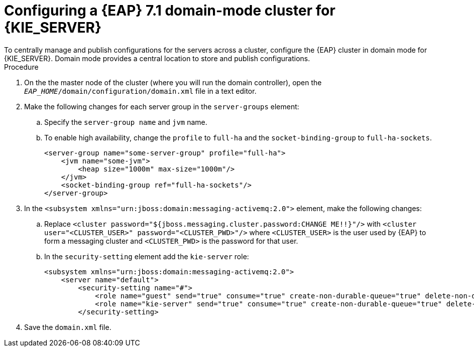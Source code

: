 [id='clustering-ps-configure-domain-proc']
= Configuring a {EAP} 7.1 domain-mode cluster for {KIE_SERVER}
To centrally manage and publish configurations for the servers across a cluster, configure the {EAP} cluster in domain mode for {KIE_SERVER}. Domain mode provides a central location to store and publish configurations.

.Procedure
ifdef::PAM[]
. Install the JDBC driver on all {EAP} instances that are part of this cluster. For more information, see the https://access.redhat.com/documentation/en-us/red_hat_jboss_enterprise_application_platform/7.1/html-single/configuration_guide/#jdbc_drivers["JDBC Drivers"] section of the _{EAP} 7.1 Configuration Guide_.
endif::[]  
. On the the master node of the cluster (where you will run the domain controller), open the `_EAP_HOME_/domain/configuration/domain.xml` file in a text editor.
. Make the following changes for each server group in the `server-groups` element:
.. Specify the `server-group name` and `jvm` name.
.. To enable high availability, change the `profile` to `full-ha` and the `socket-binding-group` to `full-ha-sockets`.
+
[source]
----
<server-group name="some-server-group" profile="full-ha">
    <jvm name="some-jvm">
        <heap size="1000m" max-size="1000m"/>
    </jvm>
    <socket-binding-group ref="full-ha-sockets"/>
</server-group>
----
ifdef::PAM[]
. Edit the `data-stores` property and the `timer-service thread-pool-name` above it:
+
* The `datasource-jndi-name` is the JNDI name of the database specified at the beginning of this procedure. 
* You can enter any name for the value of the `partition` property. However, a node will only see timers from other nodes that have the same partition name. Grouping nodes into partitions by assigning partition names enables you to break a large cluster up into several smaller clusters. Doing this should improve performance. For example, instead of having a cluster of 100 nodes, where all 100 nodes are trying to execute and refresh the same timers, you can create 20 clusters of 5 nodes by giving every group of 5 a different partition name.
* Replace the  `default-data-store` attribute value with `ejb_timer_ds`. 
* Set the value of `refresh-interval` in milliseconds to specify how often the EJB timer connects to the database to synchronize and load tasks to be processed.
+
[source,xml]
----
<timer-service thread-pool-name="default" default-data-store="ejb_timer_ds">
<data-stores>      
    <database-data-store name="ejb_timer_ds" datasource-jndi-name="java:jboss/datasources/ejb_timer" database="postgresql" partition="ejb_timer_part" refresh-interval="30000"/>       
</data-stores> 
</timer-service>
----
+
The following table lists the supported databases and the corresponsing `database` attribute value:
+
[cols="1,1", frame="all", options="header"]
|===
|Database
|Attribute value


|Hyper SQL (for demonstration purposes only, not supported)
|`hsql`

|PostgreSQL
|`postgresql`

|Oracle
|`oracle`

|IBM DB2
|`db2`


|Microsoft SQL Server
|`mssql`

|MySQL and MariaDB
|`mysql`

|===

. Add the {KIE_SERVER} and EJB timer data sources to the `full-ha` profile. In these examples, `<DATABASE>` is the name of the database, `<SERVER_NAME>` is the host name of the JNDI database, and `<USER_NAME>` and `<USER_PWD>` are the credentials for that database.
ifdef::PAM[]
* Add the data source to allow {KIE_SERVER} to connect to the database, for example:
+
[source,xml]
----
<xa-datasource jndi-name="java:/jboss/datasources/rhpam" pool-name="rhpam-RHPAM" use-java-context="true" enabled="true"> 
  <xa-datasource-property name="DatabaseName"><DATABASE></xa-datasource-property>
  <xa-datasource-property name="PortNumber">5432</xa-datasource-property> 
  <xa-datasource-property name="ServerName"><SERVER_NAME></xa-datasource-property> 
  <driver>postgresql</driver>  
  <security>
    <user-name><USER_NAME></user-name> 
    <password><USER_PWD></password> 
</security> 
</xa-datasource>
----
* Add the data source to enable the EJB timer, for example:
+
[source,xml]
----
<xa-datasource jndi-name="java:jboss/datasources/ejb_timer" pool-name="ejb_timer" use-java-context="true" enabled="true">
    <xa-datasource-property name="DatabaseName"><DATABASE></xa-datasource-property> 
    <xa-datasource-property name="PortNumber">5432</xa-datasource-property> 
    <xa-datasource-property name="ServerName"><SERVER_NAME></xa-datasource-property> 
    <driver>postgresql</driver>
    <transaction-isolation>TRANSACTION_READ_COMMITTED</transaction-isolation> 
    <security> 
        <user-name><USER_NAME></user-name> 
        <password><USER_PWD></password> 
    </security> 
</xa-datasource>
----
endif::PAM[]
+
[WARNING]
====
You must use two different databases for {KIE_SERVER} runtime data and EJB timer data.
====
+
endif::[] 
.  In the `<subsystem xmlns="urn:jboss:domain:messaging-activemq:2.0">` element, make the following changes:
.. Replace `<cluster password="${jboss.messaging.cluster.password:CHANGE ME!!}"/>` with `<cluster user="<CLUSTER_USER>" password="<CLUSTER_PWD>"/>` where `<CLUSTER_USER>` is the user used by {EAP} to form a messaging cluster and `<CLUSTER_PWD>` is the password for that user.
.. In the `security-setting` element add the `kie-server` role:
+
[source]
----
<subsystem xmlns="urn:jboss:domain:messaging-activemq:2.0">
    <server name="default">
        <security-setting name="#">
            <role name="guest" send="true" consume="true" create-non-durable-queue="true" delete-non-durable-queue="true"/>
            <role name="kie-server" send="true" consume="true" create-non-durable-queue="true" delete-non-durable-queue="true"/>
        </security-setting>
---- 
ifdef::PAM[]
. Add the following properties to the `<system-properties>` element and replace the following placeholders:
* `<JNDI_NAME>` is the JNDI name of your data source. For {PRODUCT}, this is `java:/jboss/datasources/rhpam`.
* `<DIALECT>` is the hibernate dialect for your database. 
+
The following dialects are supported:
+ 
** DB2: `org.hibernate.dialect.DB2Dialect`
** MSSQL: `org.hibernate.dialect.SQLServer2012Dialect`
** MySQL: `org.hibernate.dialect.MySQL5InnoDBDialect`
** MariaDB: `org.hibernate.dialect.MySQL5InnoDBDialect`
** Oracle: `org.hibernate.dialect.Oracle10gDialect`
** PostgreSQL: `org.hibernate.dialect.PostgreSQL82Dialect`
** PostgreSQL plus: `org.hibernate.dialect.PostgresPlusDialect`
//** Sybase: `org.hibernate.dialect.SybaseASE157Dialect`
+
[source,xml]
----
<system-properties>
  <property name="org.kie.server.persistence.ds" value="<JNDI_NAME>"/>
  <property name="org.kie.server.persistence.dialect" value="<DIALECT>"/>
  <property name="org.jbpm.ejb.timer.tx" value="true"/>
</system-properties>
----
+
endif::[]  
. Save the `domain.xml` file.
